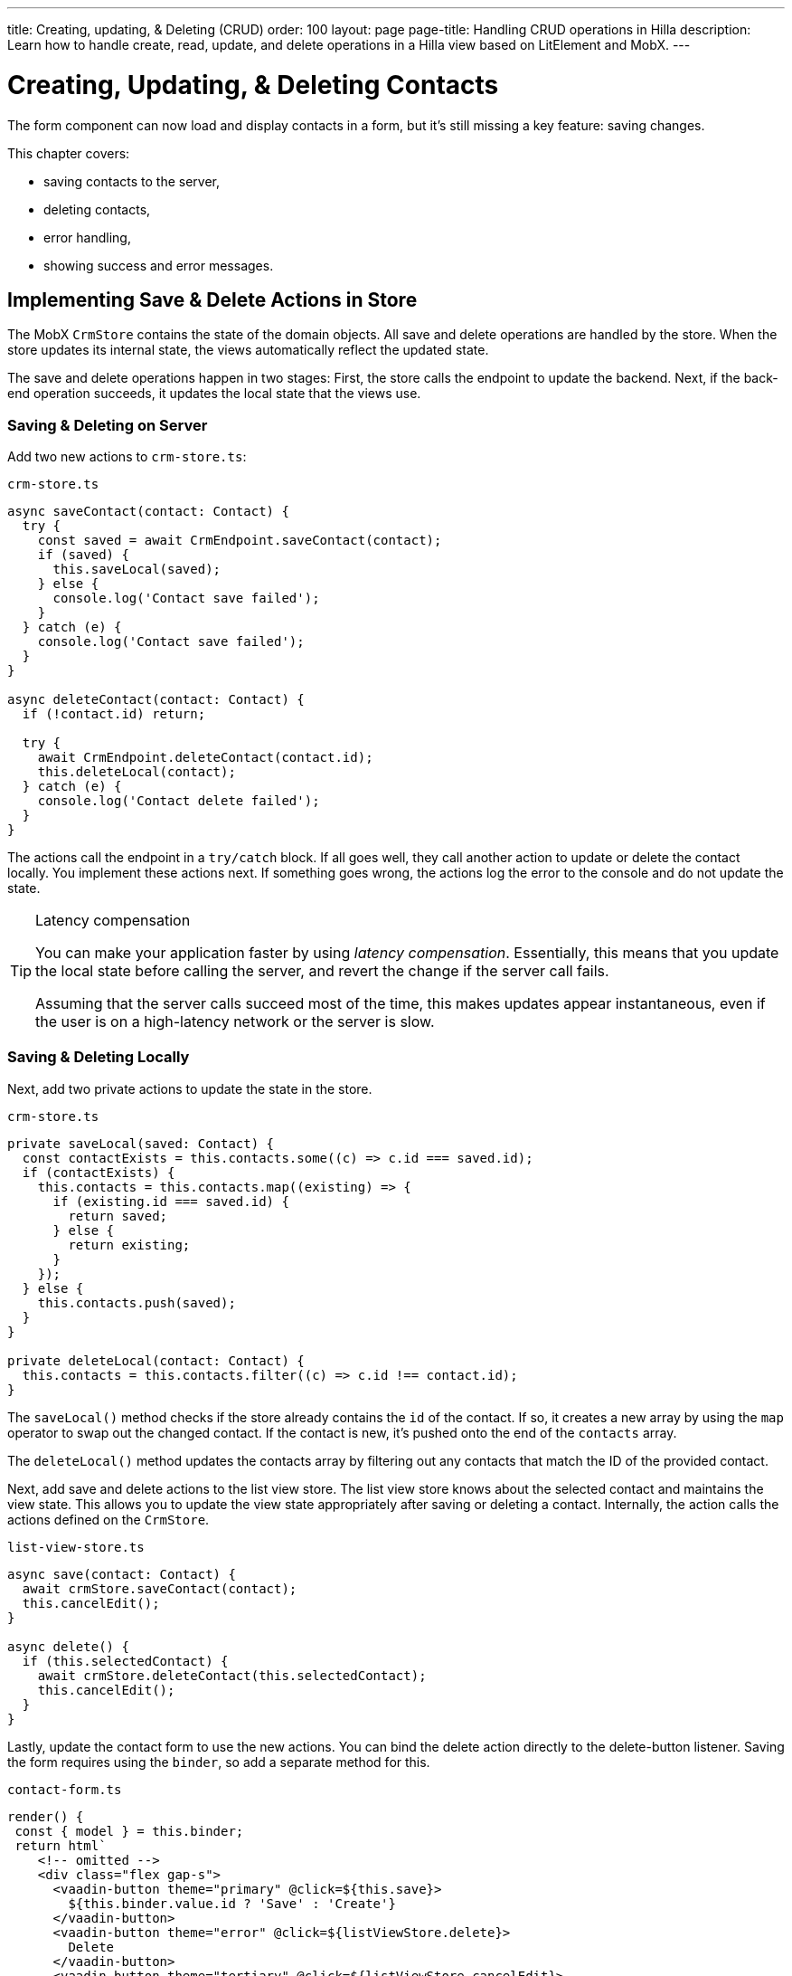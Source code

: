 ---
title: Creating, updating, pass:[&] Deleting (CRUD)
order: 100
layout: page
page-title: Handling CRUD operations in Hilla
description: Learn how to handle create, read, update, and delete operations in a Hilla view based on LitElement and MobX.
---

= Creating, Updating, & Deleting Contacts

The form component can now load and display contacts in a form, but it's still missing a key feature: saving changes.

This chapter covers:

* saving contacts to the server,
* deleting contacts,
* error handling,
* showing success and error messages.

== Implementing Save & Delete Actions in Store

The MobX `CrmStore` contains the state of the domain objects.
All save and delete operations are handled by the store.
When the store updates its internal state, the views automatically reflect the updated state.

The save and delete operations happen in two stages:
First, the store calls the endpoint to update the backend.
Next, if the back-end operation succeeds, it updates the local state that the views use.

=== Saving & Deleting on Server

Add two new actions to [filename]`crm-store.ts`:

.`crm-store.ts`
[source,typescript]
----
async saveContact(contact: Contact) {
  try {
    const saved = await CrmEndpoint.saveContact(contact);
    if (saved) {
      this.saveLocal(saved);
    } else {
      console.log('Contact save failed');
    }
  } catch (e) {
    console.log('Contact save failed');
  }
}

async deleteContact(contact: Contact) {
  if (!contact.id) return;

  try {
    await CrmEndpoint.deleteContact(contact.id);
    this.deleteLocal(contact);
  } catch (e) {
    console.log('Contact delete failed');
  }
}
----

The actions call the endpoint in a `try/catch` block.
If all goes well, they call another action to update or delete the contact locally.
You implement these actions next.
If something goes wrong, the actions log the error to the console and do not update the state.

.Latency compensation
[TIP]
====
You can make your application faster by using _latency compensation_.
Essentially, this means that you update the local state before calling the server, and revert the change if the server call fails.

Assuming that the server calls succeed most of the time, this makes updates appear instantaneous, even if the user is on a high-latency network or the server is slow.
====

=== Saving & Deleting Locally

Next, add two private actions to update the state in the store.

.`crm-store.ts`
[source,typescript]
----
private saveLocal(saved: Contact) {
  const contactExists = this.contacts.some((c) => c.id === saved.id);
  if (contactExists) {
    this.contacts = this.contacts.map((existing) => {
      if (existing.id === saved.id) {
        return saved;
      } else {
        return existing;
      }
    });
  } else {
    this.contacts.push(saved);
  }
}

private deleteLocal(contact: Contact) {
  this.contacts = this.contacts.filter((c) => c.id !== contact.id);
}
----

The [methodname]`saveLocal()` method checks if the store already contains the `id` of the contact.
If so, it creates a new array by using the `map` operator to swap out the changed contact.
If the contact is new, it's pushed onto the end of the `contacts` array.

The [methodname]`deleteLocal()` method updates the contacts array by filtering out any contacts that match the ID of the provided contact.

Next, add save and delete actions to the list view store.
The list view store knows about the selected contact and maintains the view state.
This allows you to update the view state appropriately after saving or deleting a contact.
Internally, the action calls the actions defined on the `CrmStore`.

.`list-view-store.ts`
[source,typescript]
----
async save(contact: Contact) {
  await crmStore.saveContact(contact);
  this.cancelEdit();
}

async delete() {
  if (this.selectedContact) {
    await crmStore.deleteContact(this.selectedContact);
    this.cancelEdit();
  }
}
----

Lastly, update the contact form to use the new actions.
You can bind the delete action directly to the delete-button listener.
Saving the form requires using the `binder`, so add a separate method for this.

.`contact-form.ts`
[source,typescript]
----
render() {
 const { model } = this.binder;
 return html`
    <!-- omitted -->
    <div class="flex gap-s">
      <vaadin-button theme="primary" @click=${this.save}>
        ${this.binder.value.id ? 'Save' : 'Create'}
      </vaadin-button>
      <vaadin-button theme="error" @click=${listViewStore.delete}>
        Delete
      </vaadin-button>
      <vaadin-button theme="tertiary" @click=${listViewStore.cancelEdit}>
        Cancel
      </vaadin-button>
    </div>
  `;
}

async save() {
  await this.binder.submitTo(listViewStore.save);
  this.binder.clear();
}
----

The save button calls the [methodname]`save()` method, which uses the `binder` to submit the value to the action on `listViewStore`.
The [methodname]`submitTo()` method validates the form, and submits it only if all values pass the validation rules.

The save-button caption uses `binder.value.id` to change the caption to "Save" if you are editing an existing contact, or "Create" if you are editing a new contact.

== Showing Success & Error Messages

So far, errors are only logged to the console &ndash; not a convenient place for non-developers.
Improve the situation by adding a way of displaying notifications.

Up to now, you have only had one store, the `CrmStore` containing the domain state.
Messages are part of the application UI state, so create a new store to manage this.

Create a new file, [filename]`frontend/stores/ui-store.ts`, with the following content:

.`ui-store.ts`
[source,typescript]
----
import { makeAutoObservable } from 'mobx';

class Message {
  constructor(public text = '', public error = false, public open = false) {}
}

export class UiStore {
  message = new Message();

  constructor() {
    makeAutoObservable(this, {}, { autoBind: true });
  }

  showSuccess(message: string) {
    this.showMessage(message, false);
  }

  showError(message: string) {
    this.showMessage(message, true);
  }

  clearMessage() {
    this.message = new Message();
  }

  private showMessage(text: string, error: boolean) {
    this.message = new Message(text, error, true);
    setTimeout(() => this.clearMessage(), 5000);
  }
}
----

The store has two public actions: [methodname]`showSuccess()` and [methodname]`showError()`.
Internally, both use the [methodname]`showMessage()` action to update the `message` property.
The action includes a 5-second timeout, after which it resets the message state.

Next, add the new store to the [classname]`AppStore` and export it.
This ensures you only have one [classname]`UiStore`.

.`app-store.ts`
[source,typescript]
----
import { CrmStore } from './crm-store';
import { UiStore } from './ui-store';

export class AppStore {
  crmStore = new CrmStore();
  uiStore = new UiStore();
}

export const appStore = new AppStore();
export const crmStore = appStore.crmStore;
export const uiStore = appStore.uiStore;
----

Next, add a notification component to the list view.

Add the import:

.`list-view.ts`
[source,typescript]
----
import '@vaadin/notification';
import { uiStore } from 'Frontend/stores/app-store';
----

Then, at the end of the template, in the [methodname]`render()` method, add a notification component that's bound to the `message` state.

.`list-view.ts`
[source,html]
----
<vaadin-notification
  theme=${uiStore.message.error ? 'error' : 'contrast'}
  position="bottom-start"
  .opened=${uiStore.message.open}
  .renderer=${(root: HTMLElement) =>
    (root.textContent = uiStore.message.text)}>
</vaadin-notification>
----

The notification component uses a renderer method to define content.
The method receives the notification `root` HTML element as input and you can render any content into it.
In this case, we just add the message text.
Renderers are also used by Grid to customize cell contents.

Now that you have a flexible way of showing messages, put it to use in the `CrmStore`.
Remember to import `uiStore`.

.`crm-store.ts`
[source,typescript,highlight=3;6;16;19]
----
async saveContact(contact: Contact) {
  try {
    const saved = await CrmEndpoint.saveContact(contact);
    if (saved) {
      this.saveLocal(saved);
      uiStore.showSuccess('Contact saved.');
    } else {
      uiStore.showError('Contact save failed.');
    }
  } catch (e) {
    console.log(e);
    uiStore.showError('Contact save failed.');
  }
}

async deleteContact(contact: Contact) {
  if (!contact.id) return;

  try {
    await CrmEndpoint.deleteContact(contact.id);
    this.deleteLocal(contact);
    uiStore.showSuccess('Contact deleted.');
  } catch (e) {
    uiStore.showError('Failed to delete contact.');
  }
}
----

In your browser, verify that you can save and delete contacts.
Refresh your browser to see that the changes are persisted in the database.
You should see a notification in the bottom-left corner when saving or deleting a contact.

image::images/save-notification.png[A notification with the text "Contact saved." on top of the contact grid]
